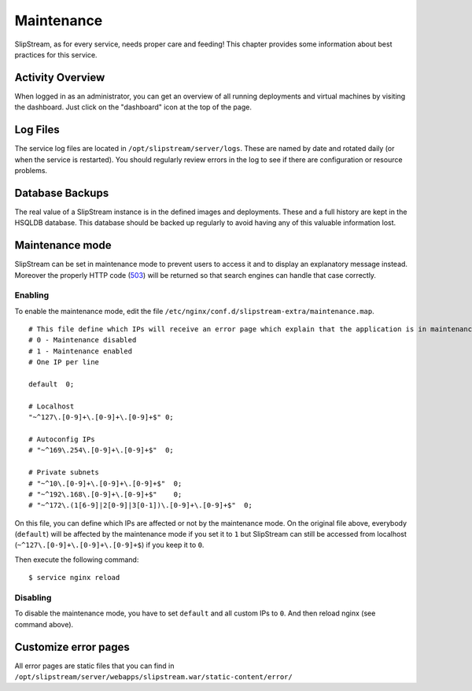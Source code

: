 Maintenance
===========

SlipStream, as for every service, needs proper care and feeding! This
chapter provides some information about best practices for this service.

Activity Overview
-----------------

When logged in as an administrator, you can get an overview of all
running deployments and virtual machines by visiting the dashboard. Just
click on the "dashboard" icon at the top of the page.

Log Files
---------

The service log files are located in ``/opt/slipstream/server/logs``.
These are named by date and rotated daily (or when the service is
restarted). You should regularly review errors in the log to see if
there are configuration or resource problems.

Database Backups
----------------

The real value of a SlipStream instance is in the defined images and
deployments. These and a full history are kept in the HSQLDB database.
This database should be backed up regularly to avoid having any of this
valuable information lost.

Maintenance mode
----------------

SlipStream can be set in maintenance mode to prevent users to access it
and to display an explanatory message instead. Moreover the properly
HTTP code
(`503 <http://www.w3.org/Protocols/rfc2616/rfc2616-sec10.html#sec10.5.4>`__)
will be returned so that search engines can handle that case correctly.

Enabling
~~~~~~~~

To enable the maintenance mode, edit the file
``/etc/nginx/conf.d/slipstream-extra/maintenance.map``.

::

    # This file define which IPs will receive an error page which explain that the application is in maintenance.
    # 0 - Maintenance disabled
    # 1 - Maintenance enabled
    # One IP per line

    default  0;

    # Localhost
    "~^127\.[0-9]+\.[0-9]+\.[0-9]+$" 0;

    # Autoconfig IPs
    # "~^169\.254\.[0-9]+\.[0-9]+$"  0;

    # Private subnets
    # "~^10\.[0-9]+\.[0-9]+\.[0-9]+$"  0;
    # "~^192\.168\.[0-9]+\.[0-9]+$"    0;
    # "~^172\.(1[6-9]|2[0-9]|3[0-1])\.[0-9]+\.[0-9]+$"  0;

On this file, you can define which IPs are affected or not by the
maintenance mode. On the original file above, everybody (``default``)
will be affected by the maintenance mode if you set it to ``1`` but
SlipStream can still be accessed from localhost
(``~^127\.[0-9]+\.[0-9]+\.[0-9]+$``) if you keep it to ``0``.

Then execute the following command:

::

    $ service nginx reload

Disabling
~~~~~~~~~

To disable the maintenance mode, you have to set ``default`` and all
custom IPs to ``0``. And then reload nginx (see command above).

Customize error pages
---------------------

All error pages are static files that you can find in
``/opt/slipstream/server/webapps/slipstream.war/static-content/error/``

